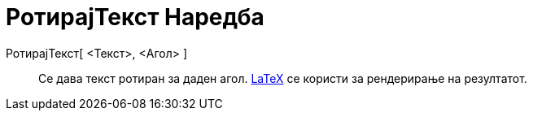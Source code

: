 = РотирајТекст Наредба
:page-en: commands/RotateText
ifdef::env-github[:imagesdir: /mk/modules/ROOT/assets/images]

РотирајТекст[ <Текст>, <Агол> ]::
  Се дава текст ротиран за даден агол. xref:/LaTeX.adoc[LaTeX] се користи за рендерирање на резултатот.
